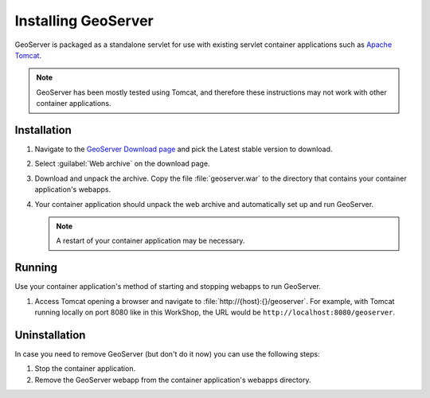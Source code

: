 .. module:: geoserver.gs_install

.. _geoserver.gs_install:


Installing GeoServer
--------------------

GeoServer is packaged as a standalone servlet for use with existing servlet container applications such as `Apache Tomcat <http://tomcat.apache.org/>`_.

.. note:: GeoServer has been mostly tested using Tomcat, and therefore these instructions may not work with other container applications.


Installation
^^^^^^^^^^^^

#. Navigate to the `GeoServer Download page <http://geoserver.org/display/GEOS/Download>`_ and pick the Latest stable version to download.

#. Select :guilabel:`Web archive` on the download page.

#. Download and unpack the archive.  Copy the file :file:`geoserver.war` to the directory that contains your container application's webapps.

#. Your container application should unpack the web archive and automatically set up and run GeoServer.

   .. note:: A restart of your container application may be necessary.


Running
^^^^^^^

Use your container application's method of starting and stopping webapps to run GeoServer.

#. Access Tomcat opening a browser and navigate to :file:`http://{host}:{}/geoserver`.  For example, with Tomcat running locally on port 8080 like in this WorkShop, the URL would be ``http://localhost:8080/geoserver``.


Uninstallation
^^^^^^^^^^^^^^

In case you need to remove GeoServer (but don't do it now) you can use the following steps:

#. Stop the container application.

#. Remove the GeoServer webapp from the container application's webapps directory.
